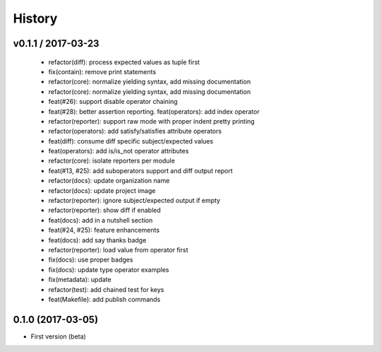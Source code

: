 History
=======

v0.1.1 / 2017-03-23
-------------------

  * refactor(diff): process expected values as tuple first
  * fix(contain): remove print statements
  * refactor(core): normalize yielding syntax, add missing documentation
  * refactor(core): normalize yielding syntax, add missing documentation
  * feat(#26): support disable operator chaining
  * feat(#28): better assertion reporting. feat(operators): add index operator
  * refactor(reporter): support raw mode with proper indent pretty printing
  * refactor(operators): add satisfy/satisfies attribute operators
  * feat(diff): consume diff specific subject/expected values
  * feat(operators): add is/is_not operator attributes
  * refactor(core): isolate reporters per module
  * feat(#13, #25): add suboperators support and diff output report
  * refactor(docs): update organization name
  * refactor(docs): update project image
  * refactor(reporter): ignore subject/expected output if empty
  * refactor(reporter): show diff if enabled
  * feat(docs): add in a nutshell section
  * feat(#24, #25): feature enhancements
  * feat(docs): add say thanks badge
  * refactor(reporter): load value from operator first
  * fix(docs): use proper badges
  * fix(docs): update type operator examples
  * fix(metadata): update
  * refactor(test): add chained test for keys
  * feat(Makefile): add publish commands

0.1.0 (2017-03-05)
------------------

* First version (beta)
